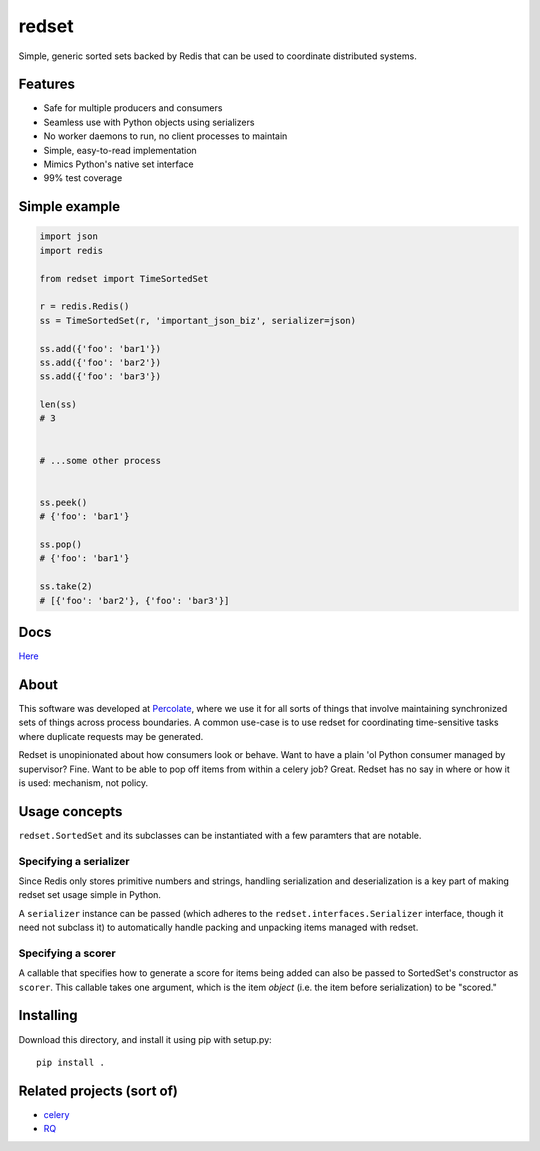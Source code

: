 redset
======

|PyPI version| |build status|

Simple, generic sorted sets backed by Redis that can be used to
coordinate distributed systems.

Features
--------

-  Safe for multiple producers and consumers
-  Seamless use with Python objects using serializers
-  No worker daemons to run, no client processes to maintain
-  Simple, easy-to-read implementation
-  Mimics Python's native set interface
-  99% test coverage

Simple example
--------------

.. code:: python

    import json
    import redis

    from redset import TimeSortedSet

    r = redis.Redis()
    ss = TimeSortedSet(r, 'important_json_biz', serializer=json)

    ss.add({'foo': 'bar1'})
    ss.add({'foo': 'bar2'})
    ss.add({'foo': 'bar3'})

    len(ss)
    # 3


    # ...some other process


    ss.peek()
    # {'foo': 'bar1'}

    ss.pop()
    # {'foo': 'bar1'}

    ss.take(2)
    # [{'foo': 'bar2'}, {'foo': 'bar3'}]

Docs
----

`Here <http://redset.readthedocs.org/en/latest/>`__

About
-----

This software was developed at `Percolate <https://percolate.com>`__,
where we use it for all sorts of things that involve maintaining
synchronized sets of things across process boundaries. A common use-case
is to use redset for coordinating time-sensitive tasks where duplicate
requests may be generated.

Redset is unopinionated about how consumers look or behave. Want to have
a plain 'ol Python consumer managed by supervisor? Fine. Want to be able
to pop off items from within a celery job? Great. Redset has no say in
where or how it is used: mechanism, not policy.

Usage concepts
--------------

``redset.SortedSet`` and its subclasses can be instantiated with a few
paramters that are notable.

Specifying a serializer
~~~~~~~~~~~~~~~~~~~~~~~

Since Redis only stores primitive numbers and strings, handling
serialization and deserialization is a key part of making redset set
usage simple in Python.

A ``serializer`` instance can be passed (which adheres to the
``redset.interfaces.Serializer`` interface, though it need not subclass
it) to automatically handle packing and unpacking items managed with
redset.

Specifying a scorer
~~~~~~~~~~~~~~~~~~~

A callable that specifies how to generate a score for items being added
can also be passed to SortedSet's constructor as ``scorer``. This
callable takes one argument, which is the item *object* (i.e. the item
before serialization) to be "scored."

Installing
----------

Download this directory, and install it using pip with setup.py:

::

    pip install .

Related projects (sort of)
--------------------------

-  `celery <https://github.com/celery/celery>`__
-  `RQ <http://python-rq.org/>`__

.. |PyPI version| image:: https://badge.fury.io/py/redset.png
   :target: http://badge.fury.io/py/redset
.. |build status| image:: https://travis-ci.org/percolate/redset.png?branch=master
   :target: https://travis-ci.org/percolate/redset
